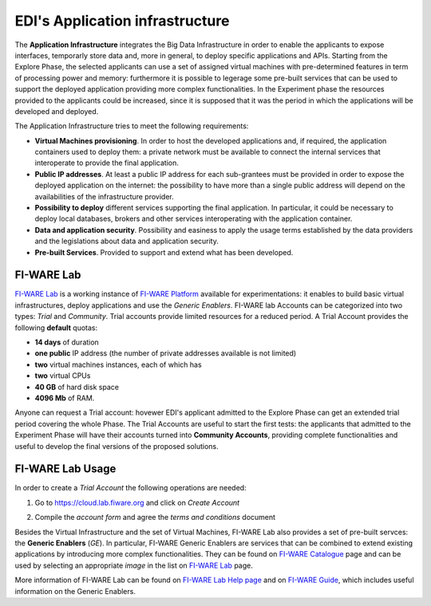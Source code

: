 EDI's Application infrastructure
================================
The **Application Infrastructure** integrates the Big Data Infrastructure in order to enable the applicants to expose interfaces, temporarly store data and, more 
in general, to deploy specific applications and APIs. Starting from the Explore Phase, the selected applicants can use a set of assigned virtual  machines with 
pre-determined features in term of processing power and memory: furthermore it is possible to legerage some pre-built services that can be used to support the deployed
application providing more complex functionalities. In the Experiment phase the resources provided to the applicants could be increased, since it is supposed 
that it was the period in which the applications will be developed and deployed. 

The Application Infrastructure tries to meet the following requirements:

* **Virtual Machines provisioning**. In order to host the developed applications and, if required, the application containers used to deploy them: a private network must be available to connect the internal services that interoperate to provide the final application.
* **Public IP addresses**. At least a public IP address for each sub-grantees must be provided in order to expose the deployed application on the internet: the possibility to have more than a single public address will depend on the availabilities of the infrastructure provider.
* **Possibility to deploy** different services supporting the final application. In particular, it could be necessary to deploy local databases, brokers and other services interoperating with the application container. 
* **Data and application security**. Possibility and easiness to apply the usage terms established by the data providers and the legislations about data and application security. 
* **Pre-built Services**. Provided to support and extend what has been developed. 

FI-WARE Lab
-----------
`FI-WARE Lab`_ is a working instance of `FI-WARE Platform`_ available for experimentations: it enables to build basic virtual infrastructures, 
deploy applications and use the *Generic Enablers*. FI-WARE lab Accounts can be categorized into two types: *Trial* and *Community*. Trial accounts provide 
limited resources for a reduced period. A Trial Account provides the following **default** quotas:

* **14 days** of duration
* **one public** IP address (the number of private addresses available is not limited)
* **two** virtual machines instances, each of which has
* **two** virtual CPUs
* **40 GB** of hard disk space
* **4096 Mb** of RAM.

Anyone can request a Trial account: hovewer EDI's applicant admitted to the Explore Phase can get an extended trial period covering the whole Phase. 
The Trial Accounts are useful to start the first tests: the applicants that admitted to the Experiment Phase will have their accounts turned into
**Community Accounts**, providing complete functionalities and useful to develop the final versions of the proposed solutions.

.. image:: ./img/fiware-lab.png

FI-WARE Lab Usage
-----------------
In order to create a *Trial Account* the following operations are needed:

1. Go to https://cloud.lab.fiware.org and click on *Create Account*

.. image:: ./img/fiware-lab-account.png

2. Compile the *account form* and agree the *terms and conditions* document

.. image:: ./img/fiware-lab-account-form.png

.. raw:: html

   <p>3. Send an email to <a class="reference external" href="mailto:support&#37;&#52;&#48;edincubator&#46;eu">support<span>&#64;</span>edincubator<span>&#46;</span>eu</a> asking for the extension of the trial period from 14 days (standard) to the whole Explore Period. This point is
   <strong>mandatory</strong> to obtain the extension of the trial period. <font color="red"> Please do not forget to send the request</font>.</p>


Besides the Virtual Infrastructure and the set of Virtual Machines, FI-WARE Lab also provides a set of pre-built servces: the  **Generic Enablers** (*GE*).
In particular, FI-WARE Generic Enablers are services that can be combined to extend existing applications by introducing more complex functionalities. 
They can be found on `FI-WARE Catalogue`_ page and can be used by selecting an appropriate *image* in the list on `FI-WARE Lab`_ page. 

More information of FI-WARE Lab can be found on `FI-WARE Lab Help page`_ and on `FI-WARE Guide`_, which includes useful information on the Generic Enablers.




.. _FI-WARE Lab: https://cloud.lab.fiware.org
.. _FI-WARE Platform: https://www.fiware.org/
.. _FI-WARE Lab Help page: http://help.lab.fiware.org/
.. _FI-WARE Guide: https://fiwaretourguide.readthedocs.io/en/latest/
.. _FI-WARE Catalogue: https://store.lab.fiware.org/